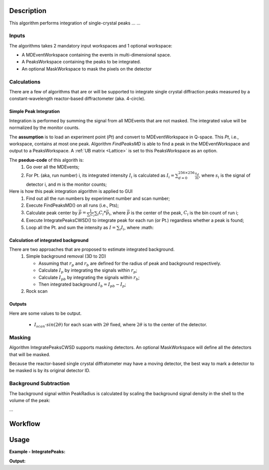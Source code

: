 .. algorithm::

.. summary::

.. relatedAlgorithms::

.. properties::

Description
-----------

This algorithm performs integration of single-crystal peaks ... ...


Inputs
######

The algorithms takes 2 mandatory input workspaces and 1 optional workspace:

-  A MDEventWorkspace containing the events in multi-dimensional space.
-  A PeaksWorkspace containing the peaks to be integrated.
-  An optional MaskWorkspace to mask the pixels on the detector

Calculations
############

There are a few of algorithms that are or will be supported to integrate
single crystal diffraction peaks measured by a constant-wavelength reactor-based
diffractometer (aka. 4-circle).

Simple Peak Integration
=======================

Integration is performed by summing the signal from all MDEvents that
are not masked.
The integrated value will be normalized by the monitor counts.

The **assumption** is to load an experiment point (*Pt*) and convert to MDEventWorkspace in Q-space.
This *Pt*, i.e., workspace, contains at most one peak.
Algorithm *FindPeaksMD* is able to find a peak in the MDEventWorkspace and output to a PeaksWorkspace.
A :ref:`UB matrix <Lattice>` is set to this PeaksWorkspace as an option.

The **pseduo-code** of this algorith is:
 1. Go over all the MDEvents;
 2. For Pt. (aka, run number) i, its integrated intensity :math:`I_{i}` is calculated as
    :math:`I_{i} = \sum_{d=0}^{256\times 256}\frac{s_d}{m}`, where :math:`s_i` is the signal of detector i,
    and m is the monitor counts;

Here is how this peak integration algorithm is applied to GUI
 1. Find out all the run numbers by experiment number and scan number;
 2. Execute FindPeaksMD() on all runs (i.e., Pts);
 3. Calculate peak center by :math:`\vec{p} = \frac{1}{\sum_i C_i} \sum_i C_i * \vec{p}_i`, where
    :math:`\vec{p}` is the center of the peak, :math:`C_i` is the bin count of run i;
 4. Execute IntegratePeaksCWSD() to integrate peak for each run (or Pt.) regardless whether a peak is found;
 5. Loop all the Pt. and sum the intensity as :math:`I = \sum_i I_i`, where :math:


Calculation of integrated background
====================================

There are two approaches that are proposed to estimate integrated background.
 1. Simple background removal (3D to 2D)

    * Assuming that :math:`r_p` and :math:`r_b` are defined for the radius of peak and background respectively.
    * Calculate :math:`I_p` by integrating the signals within :math:`r_p`;
    * Calculate :math:`I_pb` by integrating the signals within :math:`r_b`;
    * Then integrated background :math:`I_b = I_pb - I_p`;



 2. Rock scan

Outputs
=======

Here are some values to be output.

  * :math:`I_{scan} \cdot sin(2\theta)` for each scan with :math:`2\theta` fixed,
    where :math:`2\theta` is to the center of the detector.

Masking
#######

Algorithm IntegratePeaksCWSD supports masking detectors.
An optional MaskWorkspace will define all the detectors that will be masked.

Because the reactor-based single crystal diffratometer may have a moving detector,
the best way to mark a detector to be masked is by its original detector ID.


Background Subtraction
######################

The background signal within PeakRadius is calculated by scaling the
background signal density in the shell to the volume of the peak:

...


Workflow
--------

.. diagram:: HB3A-v1_wokflw.dot

Usage
------

**Example - IntegratePeaks:**


**Output:**

.. code-block:: python

.. categories::

.. sourcelink::
